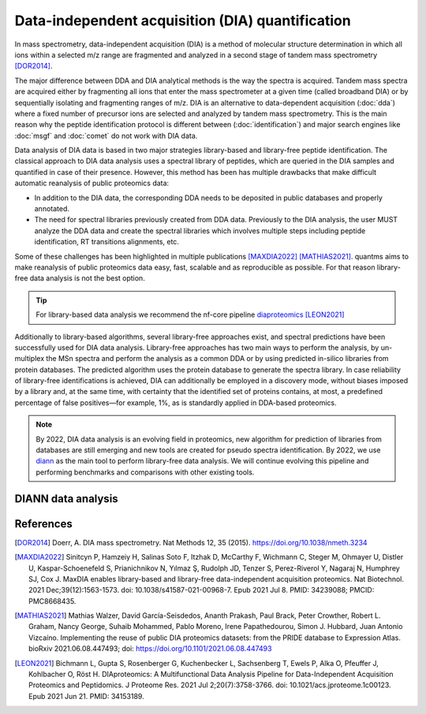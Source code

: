 Data-independent acquisition (DIA) quantification
==================================================

In mass spectrometry, data-independent acquisition (DIA) is a method of molecular structure determination in which all ions within a selected m/z range are fragmented and analyzed in a second stage of tandem mass spectrometry [DOR2014]_.

.. image:: images/dia.png
   :width: 300
   :align: center

The major difference between DDA and DIA analytical methods is the way the spectra is acquired. Tandem mass spectra are acquired either by fragmenting all ions that enter the mass spectrometer at a given time (called broadband DIA) or by sequentially isolating and fragmenting ranges of m/z. DIA is an alternative to data-dependent acquisition (:doc:`dda`) where a fixed number of precursor ions are selected and analyzed by tandem mass spectrometry. This is the main reason why the peptide identification protocol is different between (:doc:`identification`) and major search engines like :doc:`msgf` and :doc:`comet` do not work with DIA data.

Data analysis of DIA data is based in two major strategies library-based and library-free peptide identification. The classical approach to DIA data analysis uses a spectral library of peptides, which are queried in the DIA samples and quantified in case of their presence. However, this method has been has multiple drawbacks that make difficult automatic reanalysis of public proteomics data:

- In addition to the DIA data, the corresponding DDA needs to be deposited in public databases and properly annotated.
- The need for spectral libraries previously created from DDA data. Previously to the DIA analysis, the user MUST analyze the DDA data and create the spectral libraries which involves multiple steps including peptide identification, RT transitions alignments, etc.

Some of these challenges has been highlighted in multiple publications [MAXDIA2022]_ [MATHIAS2021]_. quantms aims to make reanalysis of public proteomics data easy, fast, scalable and as reproducible as possible. For that reason library-free data analysis is not the best option.

.. tip:: For library-based data analysis we recommend the nf-core pipeline `diaproteomics <https://nf-co.re/diaproteomics>`_ [LEON2021]_

Additionally to library-based algorithms, several library-free approaches exist, and spectral predictions have been successfully used for DIA data analysis. Library-free approaches has two main ways to perform the analysis, by un-multiplex the MSn spectra and perform the analysis as a common DDA or by using predicted in-silico libraries from protein databases. The predicted algorithm uses the protein database to generate the spectra library. In case reliability of library-free identifications is achieved, DIA can additionally be employed in a discovery mode, without biases imposed by a library and, at the same time, with certainty that the identified set of proteins contains, at most, a predefined percentage of false positives—for example, 1%, as is standardly applied in DDA-based proteomics.

.. note:: By 2022, DIA data analysis is an evolving field in proteomics, new algorithm for prediction of libraries from databases are still emerging and new tools are created for pseudo spectra identification. By 2022, we use `diann <https://github.com/vdemichev/DiaNN>`_ as the main tool to perform library-free data analysis. We will continue evolving this pipeline and performing benchmarks and comparisons with other existing tools.

DIANN data analysis
--------------------



References
------------

.. [DOR2014] Doerr, A. DIA mass spectrometry. Nat Methods 12, 35 (2015). https://doi.org/10.1038/nmeth.3234

.. [MAXDIA2022] Sinitcyn P, Hamzeiy H, Salinas Soto F, Itzhak D, McCarthy F, Wichmann C, Steger M, Ohmayer U, Distler U, Kaspar-Schoenefeld S, Prianichnikov N, Yılmaz Ş, Rudolph JD, Tenzer S, Perez-Riverol Y, Nagaraj N, Humphrey SJ, Cox J. MaxDIA enables library-based and library-free data-independent acquisition proteomics. Nat Biotechnol. 2021 Dec;39(12):1563-1573. doi: 10.1038/s41587-021-00968-7. Epub 2021 Jul 8. PMID: 34239088; PMCID: PMC8668435.

.. [MATHIAS2021] Mathias Walzer, David García-Seisdedos, Ananth Prakash, Paul Brack, Peter Crowther, Robert L. Graham, Nancy George, Suhaib Mohammed, Pablo Moreno, Irene Papathedourou, Simon J. Hubbard, Juan Antonio Vizcaíno. Implementing the reuse of public DIA proteomics datasets: from the PRIDE database to Expression Atlas. bioRxiv 2021.06.08.447493; doi: https://doi.org/10.1101/2021.06.08.447493

.. [LEON2021] Bichmann L, Gupta S, Rosenberger G, Kuchenbecker L, Sachsenberg T, Ewels P, Alka O, Pfeuffer J, Kohlbacher O, Röst H. DIAproteomics: A Multifunctional Data Analysis Pipeline for Data-Independent Acquisition Proteomics and Peptidomics. J Proteome Res. 2021 Jul 2;20(7):3758-3766. doi: 10.1021/acs.jproteome.1c00123. Epub 2021 Jun 21. PMID: 34153189.


